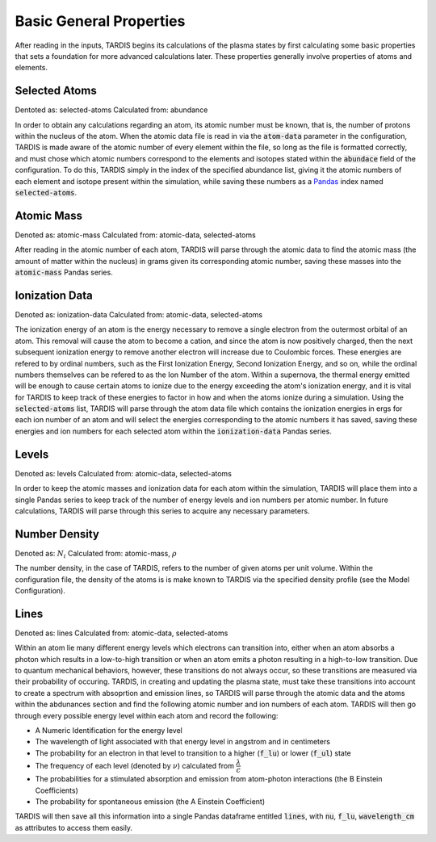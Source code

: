 ************************
Basic General Properties
************************

After reading in the inputs, TARDIS begins its calculations of the plasma states by first calculating some basic properties that sets a foundation for more advanced calculations later. These properties generally involve properties of atoms and elements. 

Selected Atoms
==============
Dentoted as: selected-atoms
Calculated from: abundance

In order to obtain any calculations regarding an atom, its atomic number must be known, that is, the number of protons within the nucleus of the atom. When the atomic data file is read in via the :code:`atom-data` parameter in the configuration, TARDIS is made aware of the atomic number of every element within the file, so long as the file is formatted correctly, and must chose which atomic numbers correspond to the elements and isotopes stated within the :code:`abundace` field of the configuration. To do this, TARDIS simply in the index of the specified abundance list, giving it the atomic numbers of each element and isotope present within the simulation, while saving these numbers as a `Pandas <https://pandas.pydata.org/docs/>`_ index named :code:`selected-atoms`.

Atomic Mass
===========
Denoted as: atomic-mass
Calculated from: atomic-data, selected-atoms

After reading in the atomic number of each atom, TARDIS will parse through the atomic data to find the atomic mass (the amount of matter within the nucleus) in grams given its corresponding atomic number, saving these masses into the :code:`atomic-mass` Pandas series.


Ionization Data
===============
Denoted as: ionization-data
Calculated from: atomic-data, selected-atoms

The ionization energy of an atom is the energy necessary to remove a single electron from the outermost orbital of an atom. This removal will cause the atom to become a cation, and since the atom is now positively charged, then the next subsequent ionization energy to remove another electron will increase due to Coulombic forces. These energies are refered to by ordinal numbers, such as the First Ionization Energy, Second Ionization Energy, and so on, while the ordinal numbers themselves can be refered to as the Ion Number of the atom. Within a supernova, the thermal energy emitted will be enough to cause certain atoms to ionize due to the energy exceeding the atom's ionization energy, and it is vital for TARDIS to keep track of these energies to factor in how and when the atoms ionize during a simulation. Using the :code:`selected-atoms` list, TARDIS will parse through the atom data file which contains the ionization energies in ergs for each ion number of an atom and will select the energies corresponding to the atomic numbers it has saved, saving these energies and ion numbers for each selected atom within the :code:`ionization-data` Pandas series. 

Levels
======
Denoted as: levels
Calculated from: atomic-data, selected-atoms

In order to keep the atomic masses and ionization data for each atom within the simulation, TARDIS will place them into a single Pandas series to keep track of the number of energy levels and ion numbers per atomic number. In future calculations, TARDIS will parse through this series to acquire any necessary parameters.


Number Density
==============
Denoted as: :math:`N_i`
Calculated from: atomic-mass, :math:`\rho`

The number density, in the case of TARDIS, refers to the number of given atoms per unit volume. Within the configuration file, the density of the atoms is is make known to TARDIS via the specified density profile (see the Model Configuration).

Lines
=====
Denoted as: lines
Calculated from: atomic-data, selected-atoms

Within an atom lie many different energy levels which electrons can transition into, either when an atom absorbs a photon which results in a low-to-high transition or when an atom emits a photon resulting in a high-to-low transition. Due to quantum mechanical behaviors, however, these transitions do not always occur, so these transitions are measured via their probability of occuring. TARDIS, in creating and updating the plasma state, must take these transitions into account to create a spectrum with absoprtion and emission lines, so TARDIS will parse through the atomic data and the atoms within the abdunances section and find the following atomic number and ion numbers of each atom. TARDIS will then go through every possible energy level within each atom and record the following:

* A Numeric Identification for the energy level
* The wavelength of light associated with that energy level in angstrom and in centimeters 
* The probability for an electron in that level to transition to a higher (:code:`f_lu`) or lower (:code:`f_ul`) state
* The frequency of each level (denoted by :math:`\nu`) calculated from :math:`\dfrac{\lambda}{c}`
* The probabilities for a stimulated absorption and emission from atom-photon interactions (the B Einstein Coefficients)
* The probability for spontaneous emission (the A Einstein Coefficient)

TARDIS will then save all this information into a single Pandas dataframe entitled :code:`lines`, with :code:`nu`, :code:`f_lu`, :code:`wavelength_cm` as attributes to access them easily. 